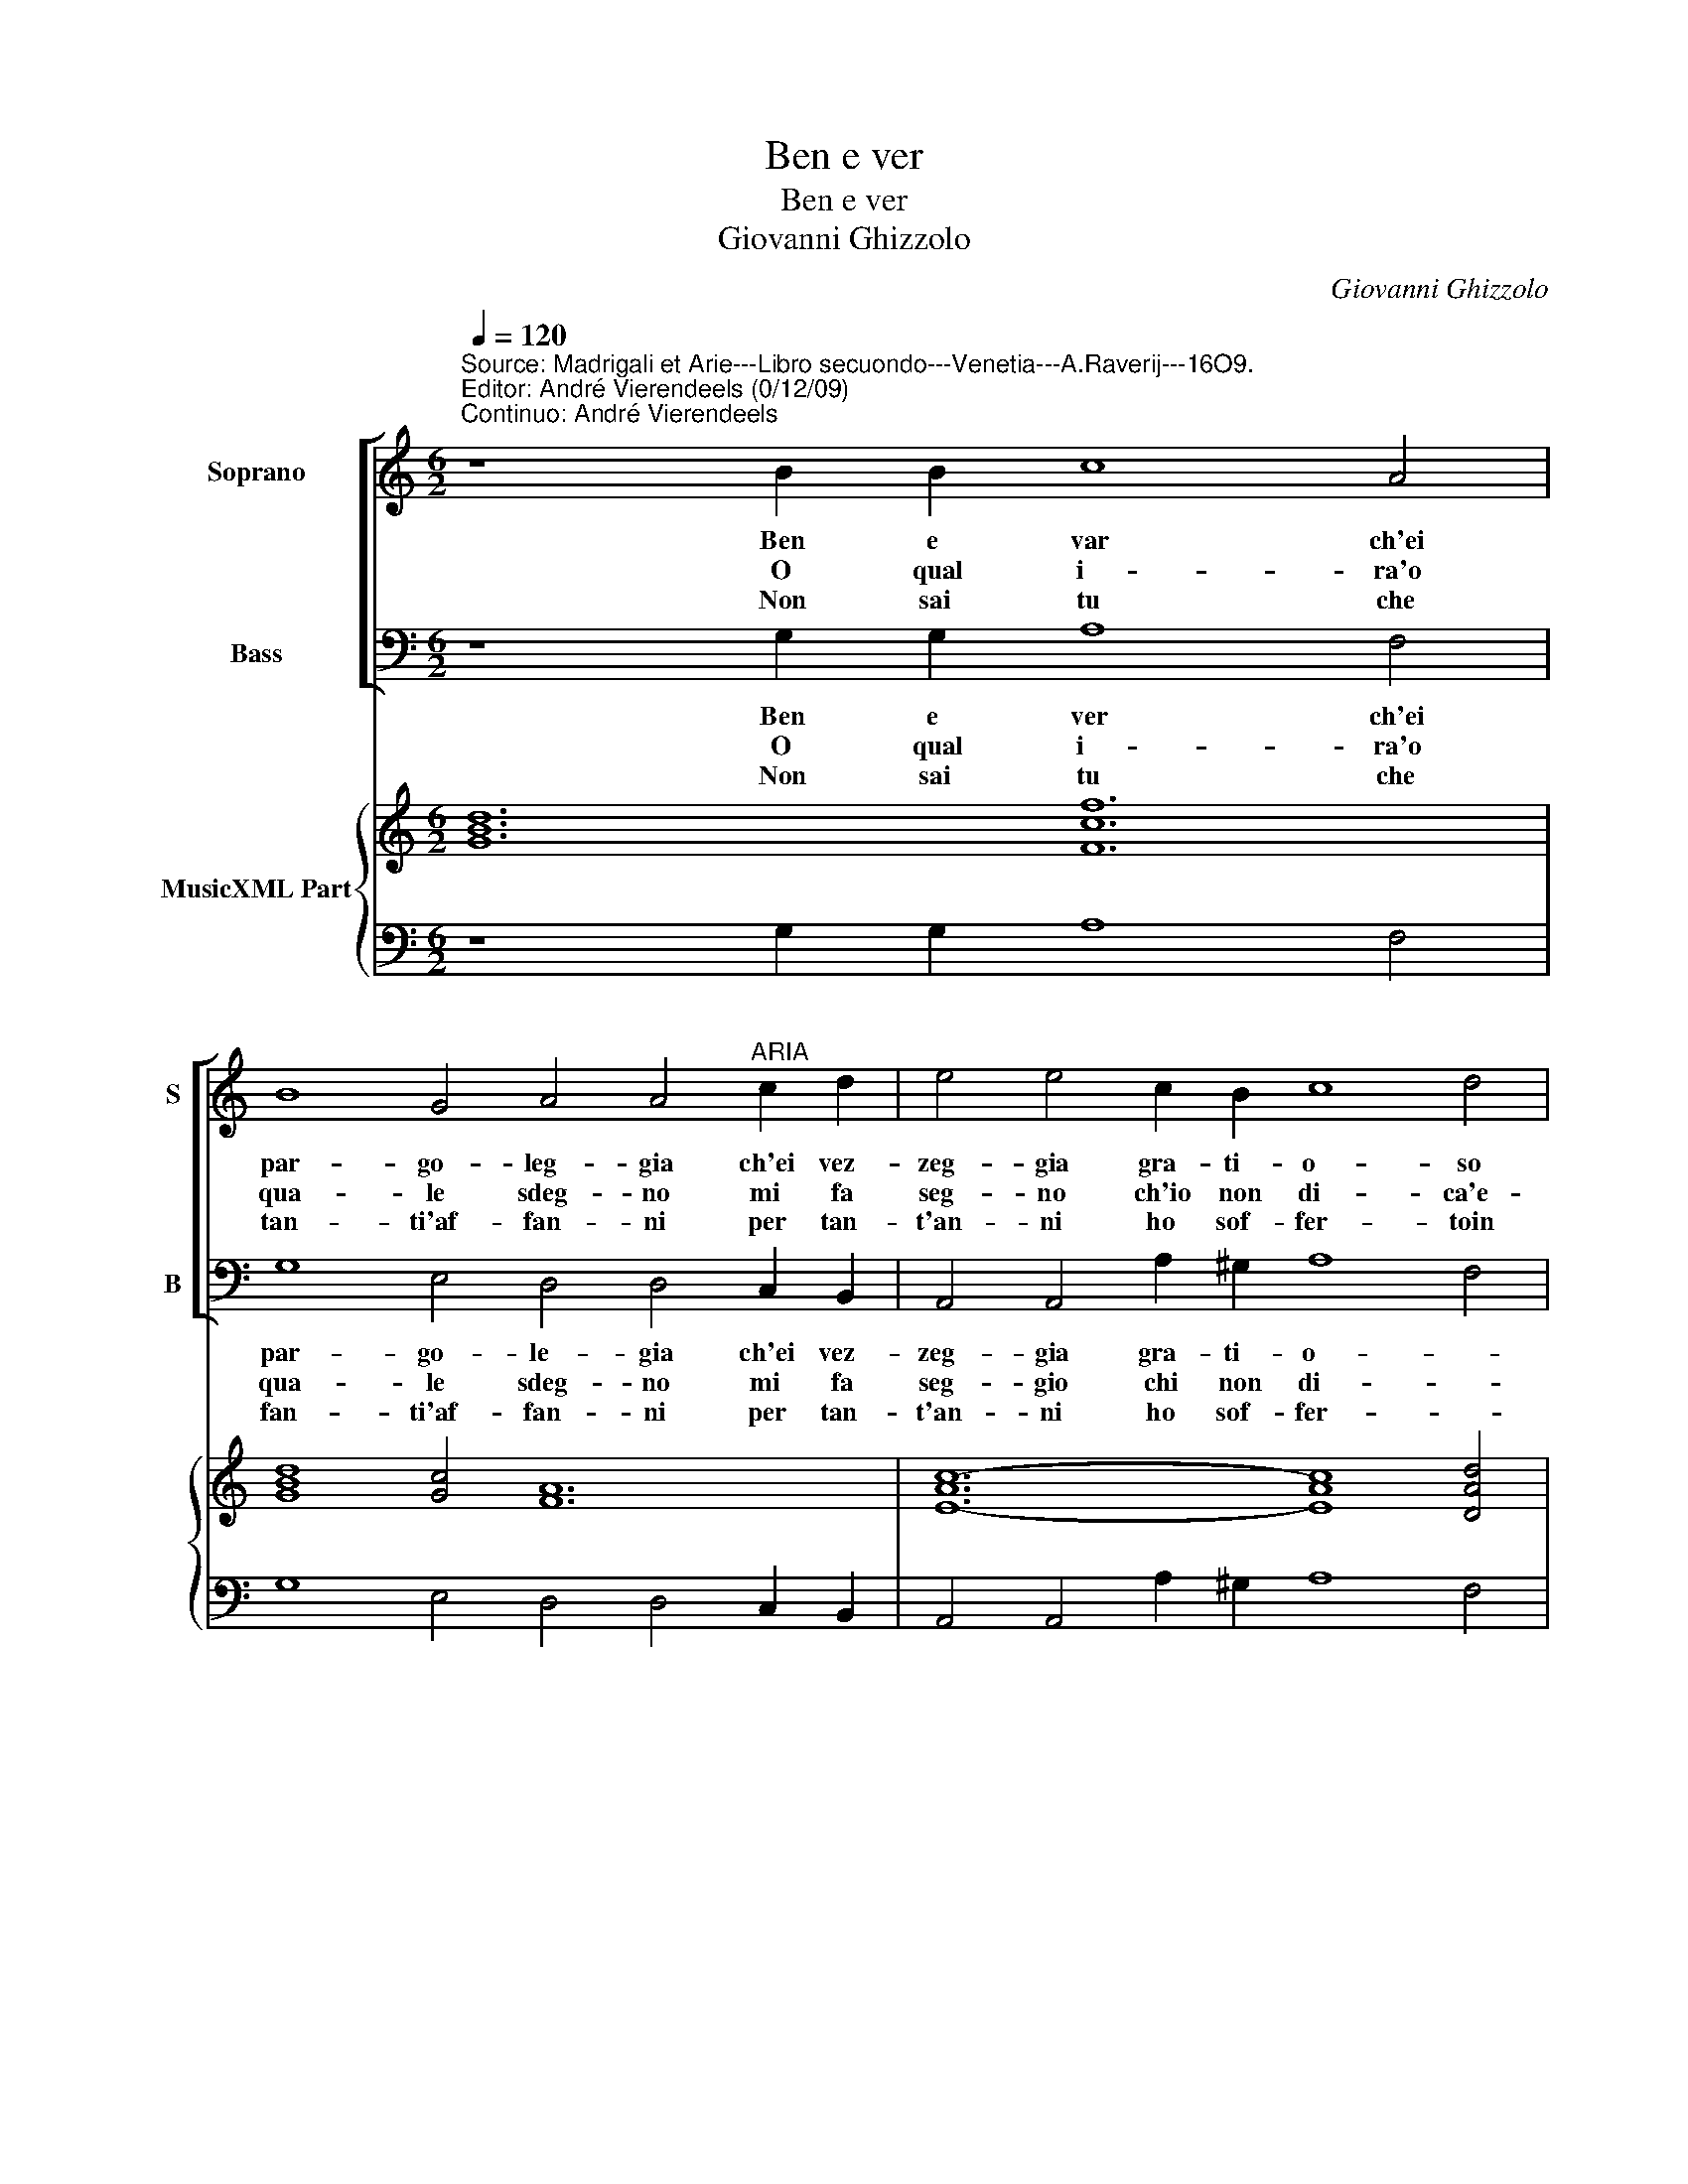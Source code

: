 X:1
T:Ben e ver
T:Ben e ver
T:Giovanni Ghizzolo
C:Giovanni Ghizzolo
%%score [ 1 2 ] { 3 | 4 }
L:1/8
Q:1/4=120
M:6/2
K:C
V:1 treble nm="Soprano" snm="S"
V:2 bass nm="Bass" snm="B"
V:3 treble nm="MusicXML Part"
V:4 bass 
V:1
"^Source: Madrigali et Arie---Libro secuondo---Venetia---A.Raverij---16O9.\nEditor: André Vierendeels (0/12/09)\nContinuo: André Vierendeels" z8 B2 B2 c8 A4 | %1
w: Ben e var ch'ei|
w: O qual i- ra'o|
w: Non sai tu che|
 B8 G4 A4 A4"^ARIA" c2 d2 | e4 e4 c2 B2 c8 d4 | B8- B2 A2 A8 A4 :: z8 B2 c2 d6 d2 c2 B2 | %5
w: par- go- leg- gia ch'ei vez-|zeg- gia gra- ti- o- so|fan- * ciu- let- to.|Ma co- si par- go- leg-|
w: qua- le sdeg- no mi fa|seg- no ch'io non di- ca'e-|mi _ mi- na- cia.|Vi pa- ret- ta ser- pen-|
w: tan- ti'af- fan- ni per tan-|t'an- ni ho sof- fer- toin|se- * gui- tar- ti.|A che dun- que la- cri-|
 A4 A4 c2 d2 e4 e4 c2 B2 | c8 d4 B8- B2 A2 | A12 A12 :| %8
w: gian- do vez- ze- gian do non si|las- sa cor _ in|pet- to.|
w: tel- lo dra- gon- cel- lo qual ra-|gion vol ch'io _ mi|ta- cia.|
w: mo- so do- lo- ro- so an- go-|scio- so'ho da _ lo-|dar- ti.|
V:2
 z8 G,2 G,2 A,8 F,4 | G,8 E,4 D,4 D,4 C,2 B,,2 | A,,4 A,,4 A,2 ^G,2 A,8 F,4 | E,8 E,4 A,,8 A,,4 :: %4
w: Ben e ver ch'ei|par- go- le- gia ch'ei vez-|zeg- gia gra- ti- o- *|fan- ciu- let- to.|
w: O qual i- ra'o|qua- le sdeg- no mi fa|seg- gio chi non di- *|mi mi- na- cia.|
w: Non sai tu che|fan- ti'af- fan- ni per tan-|t'an- ni ho sof- fer- *|se- gui- tar- ti.|
 z8 G,,2 A,,2 B,,6 B,,2 C,2 C,2 | D,4 D,4 C,2 B,,2 A,,4 A,,4 A,2 ^G,2 | A,8 F,4 E,8 E,4 | %7
w: Ma co- si par- go- leg-|gian- do vez- zeg- gian- do non si|las- sa cor in-|
w: Vi pa- ret- ta ser- pen|tel- lo dra- gon- cel- lo qual ra-|gion vo ch'io mi|
w: A che dun- que la- cri-|mo- so do- lo- ro- so an- go-|scio- so'ho da lo-|
 A,,12 A,,12 :| %8
w: pet- to.|
w: ta- cia.|
w: dar- ti.|
V:3
 [GBd]12 [Fcf]12 | [GBd]8 [Gc]4 [FA]12 | [E-Ac-]12 [EAc]8 [DAd]4 | [E^GB]12 [EA^c]12 :: %4
 [GBd]12 [GB]8 [Gc]4 | [DFA]12 [EA]8 [E^GB]4 | [EA^c]8 [FAd]4 [E^GB]12 | [EA^c]12 [EAc]12 :| %8
V:4
 z8 G,2 G,2 A,8 F,4 | G,8 E,4 D,4 D,4 C,2 B,,2 | A,,4 A,,4 A,2 ^G,2 A,8 F,4 | E,8 E,4 A,,8 A,,4 :: %4
 z8 G,,2 A,,2 B,,6 B,,2 C,2 C,2 | %5
"^Note: original keys: Ut 1st, Fa 4rth" D,4 D,4 C,2 B,,2 A,,4 A,,4 A,2 ^G,2 | A,8 F,4 E,8 E,4 | %7
 A,,12 A,,12 :| %8


